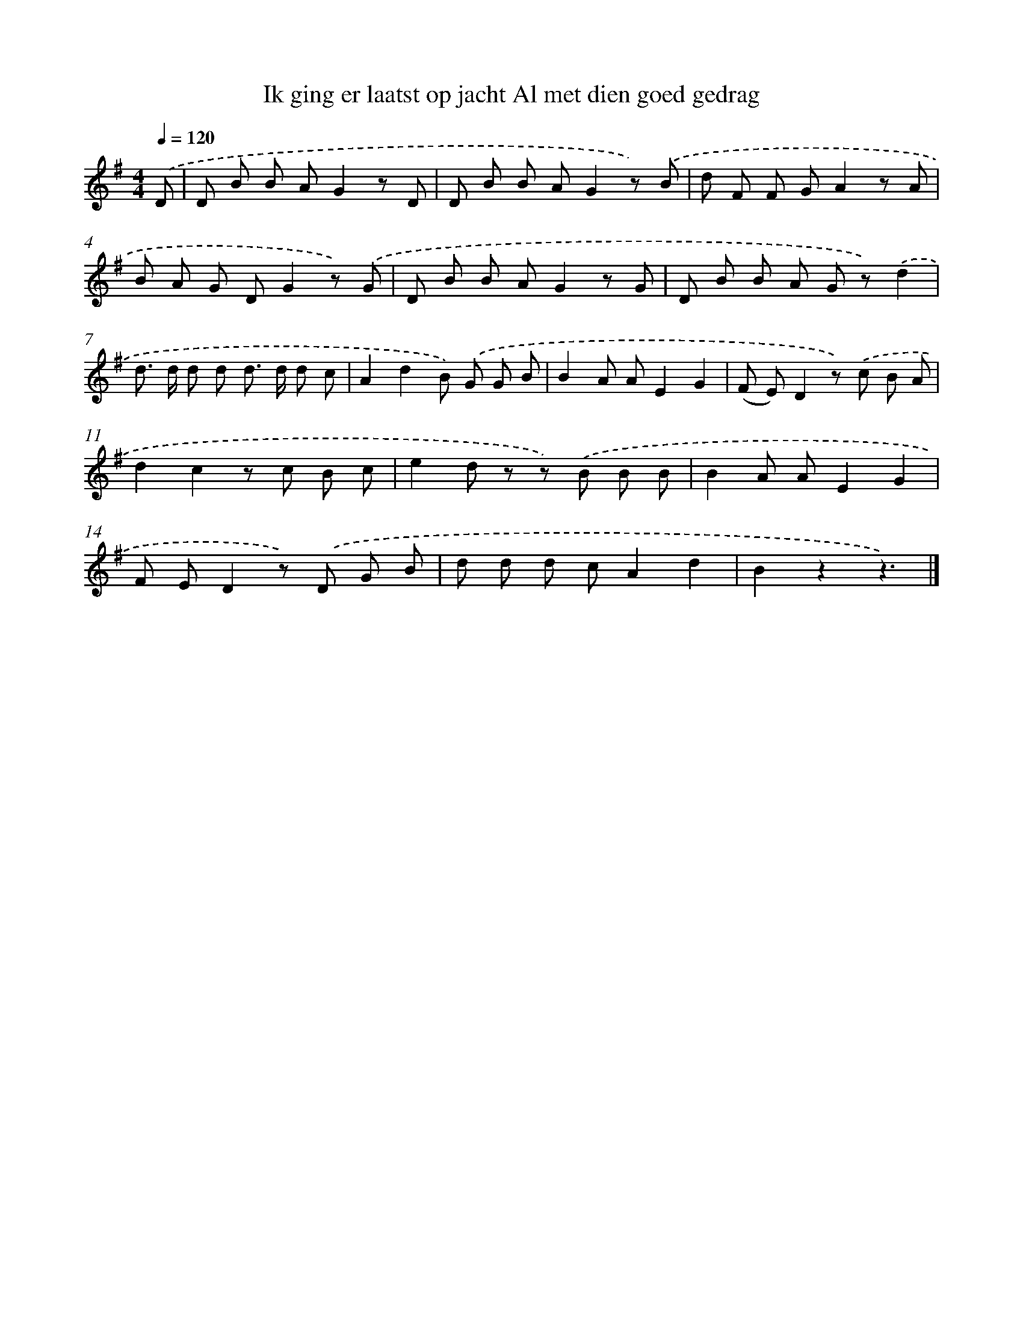 X: 3162
T: Ik ging er laatst op jacht Al met dien goed gedrag
%%abc-version 2.0
%%abcx-abcm2ps-target-version 5.9.1 (29 Sep 2008)
%%abc-creator hum2abc beta
%%abcx-conversion-date 2018/11/01 14:35:57
%%humdrum-veritas 781444929
%%humdrum-veritas-data 667625489
%%continueall 1
%%barnumbers 0
L: 1/8
M: 4/4
Q: 1/4=120
K: G clef=treble
.('D [I:setbarnb 1]|
D B B AG2z D |
D B B AG2z) .('B |
d F F GA2z A |
B A G DG2z) .('G |
D B B AG2z G |
D B B A G z).('d2 |
d> d d d d> d d c |
A2d2B) .('G G B |
B2A AE2G2 |
(F E)D2z) .('c B A |
d2c2z c B c |
e2d z z) .('B B B |
B2A AE2G2 |
F ED2z) .('D G B |
d d d cA2d2 |
B2z2z3) |]

